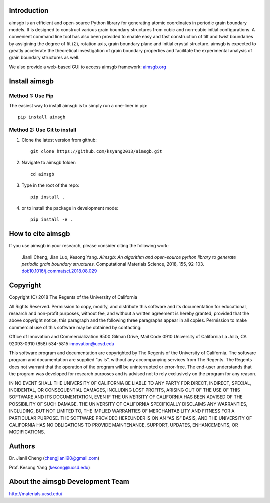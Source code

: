 Introduction
============
aimsgb is an efficient and open-source Python library for generating atomic coordinates in periodic grain boundary models. It is designed to
construct various grain boundary structures from cubic and non-cubic initial
configurations. A convenient command line tool has also been provided to enable
easy and fast construction of tilt and twist boundaries by assigining the degree
of fit (Σ), rotation axis, grain boundary plane and initial crystal structure.
aimsgb is expected to greatly accelerate the theoretical investigation of
grain boundary properties and facilitate the experimental analysis of grain
boundary structures as well.

We also provide a web-based GUI to access aimsgb framework: `aimsgb.org
<https://aimsgb.org/>`_

Install aimsgb
==============
Method 1: Use Pip
-----------------
The easiest way to install aimsgb is to simply run a one-liner in pip::

   pip install aimsgb

Method 2: Use Git to install
----------------------------
1. Clone the latest version from github::

    git clone https://github.com/ksyang2013/aimsgb.git

2. Navigate to aimsgb folder::

    cd aimsgb

3. Type in the root of the repo::

    pip install .

4. or to install the package in development mode::

    pip install -e .


How to cite aimsgb
==================

If you use aimsgb in your research, please consider citing the following work:

    Jianli Cheng, Jian Luo, Kesong Yang. *Aimsgb: An algorithm and open-source python
    library to generate periodic grain boundary structures.* Computational Materials
    Science, 2018, 155, 92-103. `doi:10.1016/j.commatsci.2018.08.029
    <https://doi.org/10.1016/j.commatsci.2018.08.029>`_


Copyright
=========
Copyright (C) 2018 The Regents of the University of California

All Rights Reserved. Permission to copy, modify, and distribute this software and its documentation for educational, research and non-profit purposes, without fee, and without a written agreement is hereby granted, provided that the above copyright notice, this paragraph and the following three paragraphs appear in all copies. Permission to make commercial use of this software may be obtained by contacting:

Office of Innovation and Commercialization
9500 Gilman Drive, Mail Code 0910
University of California
La Jolla, CA 92093-0910
(858) 534-5815
innovation@ucsd.edu

This software program and documentation are copyrighted by The Regents of the University of California. The software program and documentation are supplied “as is”, without any accompanying services from The Regents. The Regents does not warrant that the operation of the program will be uninterrupted or error-free. The end-user understands that the program was developed for research purposes and is advised not to rely exclusively on the program for any reason.

IN NO EVENT SHALL THE UNIVERSITY OF CALIFORNIA BE LIABLE TO ANY PARTY FOR DIRECT, INDIRECT, SPECIAL, INCIDENTAL, OR CONSEQUENTIAL DAMAGES, INCLUDING LOST PROFITS, ARISING OUT OF THE USE OF THIS SOFTWARE AND ITS DOCUMENTATION, EVEN IF THE UNIVERSITY OF CALIFORNIA HAS BEEN ADVISED OF THE POSSIBILITY OF SUCH DAMAGE. THE UNIVERSITY OF CALIFORNIA SPECIFICALLY DISCLAIMS ANY WARRANTIES, INCLUDING, BUT NOT LIMITED TO, THE IMPLIED WARRANTIES OF MERCHANTABILITY AND FITNESS FOR A PARTICULAR PURPOSE. THE SOFTWARE PROVIDED HEREUNDER IS ON AN “AS IS” BASIS, AND THE UNIVERSITY OF CALIFORNIA HAS NO OBLIGATIONS TO PROVIDE MAINTENANCE, SUPPORT, UPDATES, ENHANCEMENTS, OR MODIFICATIONS.


Authors
=======
Dr. Jianli Cheng (chengjianli90@gmail.com)

Prof. Kesong Yang  (kesong@ucsd.edu)

About the aimsgb Development Team
=================================
http://materials.ucsd.edu/
